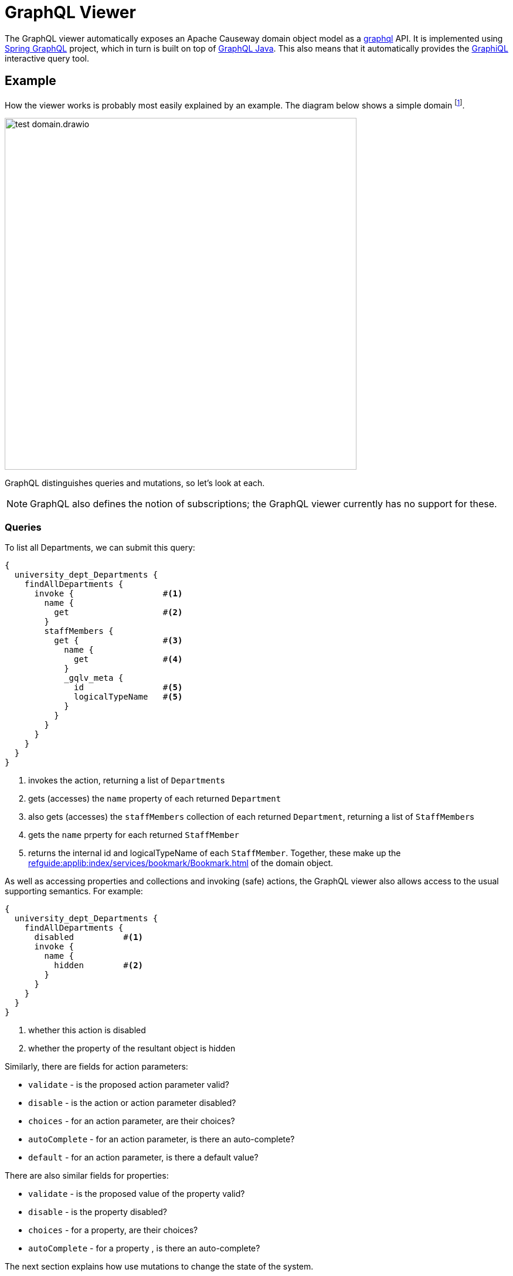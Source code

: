 = GraphQL Viewer

:Notice: Licensed to the Apache Software Foundation (ASF) under one or more contributor license agreements. See the NOTICE file distributed with this work for additional information regarding copyright ownership. The ASF licenses this file to you under the Apache License, Version 2.0 (the "License"); you may not use this file except in compliance with the License. You may obtain a copy of the License at. http://www.apache.org/licenses/LICENSE-2.0 . Unless required by applicable law or agreed to in writing, software distributed under the License is distributed on an "AS IS" BASIS, WITHOUT WARRANTIES OR  CONDITIONS OF ANY KIND, either express or implied. See the License for the specific language governing permissions and limitations under the License.

The GraphQL viewer automatically exposes an Apache Causeway domain object model as a link:https://graphql.org/[graphql] API.
It is implemented using link:https://spring.io/projects/spring-graphql[Spring GraphQL] project, which in turn is built on top of link:https://www.graphql-java.com/[GraphQL Java].
This also means that it automatically provides the link:https://github.com/graphql/graphiql[GraphiQL] interactive query tool.

== Example

How the viewer works is probably most easily explained by an example.
The diagram below shows a simple domain footnote:[in fact, this is the domain used by the GraphQL viewer's own tests].

image::test-domain.drawio.png[width=600]

GraphQL distinguishes queries and mutations, so let's look at each.

NOTE: GraphQL also defines the notion of subscriptions; the GraphQL viewer currently has no support for these.

=== Queries

To list all Departments, we can submit this query:

[source,graphql]
----
{
  university_dept_Departments {
    findAllDepartments {
      invoke {                  #<.>
        name {
          get                   #<.>
        }
        staffMembers {
          get {                 #<.>
            name {
              get               #<.>
            }
            _gqlv_meta {
              id                #<.>
              logicalTypeName   #<5>
            }
          }
        }
      }
    }
  }
}
----
<.> invokes the action, returning a list of ``Department``s
<.> gets (accesses) the `name` property of each returned `Department`
<.> also gets (accesses) the `staffMembers` collection of each returned `Department`, returning a list of ``StaffMember``s
<.> gets the `name` prperty for each returned `StaffMember`
<.> returns the internal id and logicalTypeName of each `StaffMember`.
Together, these make up the xref:refguide:applib:index/services/bookmark/Bookmark.adoc[] of the domain object.

As well as accessing properties and collections and invoking (safe) actions, the GraphQL viewer also allows access to the usual supporting semantics.
For example:

[source,graphql]
----
{
  university_dept_Departments {
    findAllDepartments {
      disabled          #<.>
      invoke {
        name {
          hidden        #<.>
        }
      }
    }
  }
}
----
<.> whether this action is disabled
<.> whether the property of the resultant object is hidden

Similarly, there are fields for action parameters:

* `validate` - is the proposed action parameter valid?
* `disable` - is the action or action parameter disabled?
* `choices` - for an action parameter, are their choices?
* `autoComplete` - for an action parameter, is there an auto-complete?
* `default` - for an action parameter, is there a default value?

There are also similar fields for properties:

* `validate` - is the proposed value of the property valid?
* `disable` - is the property disabled?
* `choices` - for a property, are their choices?
* `autoComplete` - for a property , is there an auto-complete?


The next section explains how use mutations to change the state of the system.

=== Mutations

Actions that mutate the state of the system (with idempotent or non-idempotent xref:refguide:applib:index/annotation/Action.adoc#semantics[@Action#semantics]) are exposed as mutations.
Editable properties are also exposed as mutations.

IF the action is on a domain service, then the target is implicit; but if the action is on a domain object -- and also for properties -- then the target domain object must be specified.

For example, to invoke a mutating action on a domain service:

[source,graphql]
----
mutation {
  university_dept_Departments__createDepartment(  #<.>
      name: "Geophysics",
      deptHead: null
  ) {
    name {
      get
    }
  }
}
----
<.> derived from the logical type name of the domain service, and the action Id.

For example, to invoke a mutating action on a domain object:

[source,graphql]
----
mutation {
  university_dept_Department__changeName(     # <.>
      _gqlv_target: {id : "1"},               # <.>
      newName: "Classics and Ancient History"
  ) {
    name {
      get
    }
  }
}
----
<.> derived from the logical type name of the domain object, and the action Id.
<.> the `_gqlv_target` specifies the target object


Or, to set a property on a domain object:

[source,graphql]
----
mutation {
  university_dept_StaffMember__name(    #<.>
      _gqlv_target: {id: "1"},          #<.>
      name: "Jonathon Gartner"
  ) {
    name {                              #<.>
      get
    }
  }
}
----
<.> derived from the logical type name of the domain object, and the property Id.
<.> the `_gqlv_target` specifies the target object
<.> property setters are `void`, so as a convenience the mutator instead returns the target object.




=== Mutations using Queries

According to the link:https://spec.graphql.org/June2018/#sec-Language.Operations[GraphQL specification], queries should be read-only; they must not change the state of the system.

The GraphQL viewer (optionally) relaxes this rule, allowing actions to be invoked that _do_ change the state of the system, and -- indeed -- allowing properties to be modified.
This is done through these additional fields:

* `invokeIdempotent` - to invoke an action whose action semantics are idempotent
+
As specified by xref:refguide:applib:index/annotation/Action.adoc#semantics[@Action#semantics].
* `invokeNonIdempotent` - to invoke an action whose action semantics are non-idempotent
* `set` - to modify a property.


For example, to invoke an action on a domain service

[source,graphql]
----
{
  university_dept_Staff {
    createStaffMember {
      invokeNonIdempotent(
        name: "Dr. Georgina McGovern",
        department: { id: "1"}
    ) {
        name {
          get
        }
        department {
          get {
            name {
              get
            }
          }
        }
      }
    }
  }
}

----

Or, to find a domain object and then invoke a mutating action on it:

[source,graphql]
----
{
  university_dept_DeptHeads {
    findHeadByName {
      invoke(name: "Prof. Dicky Horwich") {
        changeName {
          invokeIdempotent(newName: "Prof. Richard Horwich") {
            name {
              get
            }
          }
        }
      }
    }
  }
}
----

Or, similarly to find a domain object and then set a property afterwards:

[source,graphql]
----
{
  university_dept_Staff {
    findStaffMemberByName {
      invoke(name: "Gerry Jones") {
        name {
          set(name: "Gerald Johns") {
            name {
              get
            }
          }
        }
      }
    }
  }
}
----


This relaxed mode is specified using a configuration property, see xref:setup-and-configuration.adoc[].



== See also

As well as this viewer, Apache Causeway also provides the xref:vro::about.adoc[], which performs the same function, but using REST instead of GraphQL.

